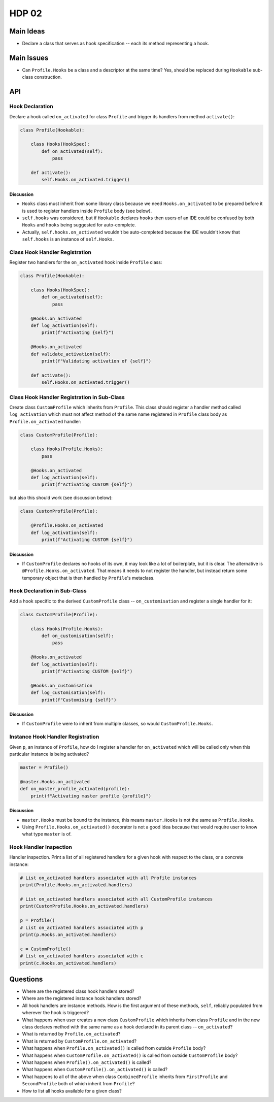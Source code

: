 ######
HDP 02
######

==========
Main Ideas
==========

* Declare a class that serves as hook specification -- each its method representing a hook.

===========
Main Issues
===========

* Can ``Profile.Hooks`` be a class and a descriptor at the same time? Yes, should be replaced during
  ``Hookable`` sub-class construction.

===
API
===

----------------
Hook Declaration
----------------

Declare a hook called ``on_activated`` for class ``Profile`` and trigger its handlers from
method ``activate()``:

.. code-block:: python

    class Profile(Hookable):

        class Hooks(HookSpec):
            def on_activated(self):
                pass

        def activate():
            self.Hooks.on_activated.trigger()


Discussion
""""""""""

* ``Hooks`` class must inherit from some library class because we need ``Hooks.on_activated`` to be prepared
  before it is used to register handlers inside ``Profile`` body (see below).
* ``self.hooks`` was considered, but if ``Hookable`` declares ``hooks`` then users of an IDE could be confused by both
  ``Hooks`` and ``hooks`` being suggested for auto-complete.
* Actually, ``self.hooks.on_activated`` wouldn't be auto-completed because the IDE wouldn't know that ``self.hooks``
  is an instance of ``self.Hooks``.

-------------------------------
Class Hook Handler Registration
-------------------------------

Register two handlers for the ``on_activated`` hook inside ``Profile`` class:

.. code-block:: python

    class Profile(Hookable):

        class Hooks(HookSpec):
            def on_activated(self):
                pass

        @Hooks.on_activated
        def log_activation(self):
            print(f"Activating {self}")

        @Hooks.on_activated
        def validate_activation(self):
            print(f"Validating activation of {self}")

        def activate():
            self.Hooks.on_activated.trigger()


--------------------------------------------
Class Hook Handler Registration in Sub-Class
--------------------------------------------

Create class ``CustomProfile`` which inherits from ``Profile``. This class should register
a handler method called ``log_activation`` which must not affect
method of the same name registered in ``Profile`` class body as ``Profile.on_activated`` handler:

.. code-block:: python

    class CustomProfile(Profile):

        class Hooks(Profile.Hooks):
            pass

        @Hooks.on_activated
        def log_activation(self):
            print(f"Activating CUSTOM {self}")

but also this should work (see discussion below):

.. code-block:: python

    class CustomProfile(Profile):

        @Profile.Hooks.on_activated
        def log_activation(self):
            print(f"Activating CUSTOM {self}")


Discussion
""""""""""

* If ``CustomProfile`` declares no hooks of its own, it may look like a lot of boilerplate, but it is clear.
  The alternative is ``@Profile.Hooks.on_activated``. That means it needs to not register the handler,
  but instead return some temporary object that is then handled by ``Profile``'s metaclass.


-----------------------------
Hook Declaration in Sub-Class
-----------------------------

Add a hook specific to the derived ``CustomProfile`` class -- ``on_customisation`` and register a
single handler for it:

.. code-block:: python

    class CustomProfile(Profile):

        class Hooks(Profile.Hooks):
            def on_customisation(self):
                pass

        @Hooks.on_activated
        def log_activation(self):
            print(f"Activating CUSTOM {self}")

        @Hooks.on_customisation
        def log_customisation(self):
            print(f"Customising {self}")

Discussion
""""""""""

* If ``CustomProfile`` were to inherit from multiple classes, so would ``CustomProfile.Hooks``.

----------------------------------
Instance Hook Handler Registration
----------------------------------

Given ``p``, an instance of ``Profile``, how do I register a handler for ``on_activated`` which will be called only
when this particular instance is being activated?

.. code-block:: python

    master = Profile()

    @master.Hooks.on_activated
    def on_master_profile_activated(profile):
        print(f"Activating master profile {profile}")


Discussion
""""""""""

* ``master.Hooks`` must be bound to the instance, this means ``master.Hooks`` is not the same as ``Profile.Hooks``.
* Using ``Profile.Hooks.on_activated()`` decorator is not a good idea because
  that would require user to know what type ``master`` is of.


-----------------------
Hook Handler Inspection
-----------------------

Handler inspection. Print a list of all registered handlers for a given hook with respect to the class, or a concrete
instance:

.. code-block:: python

    # List on_activated handlers associated with all Profile instances
    print(Profile.Hooks.on_activated.handlers)

    # List on_activated handlers associated with all CustomProfile instances
    print(CustomProfile.Hooks.on_activated.handlers)

    p = Profile()
    # List on_activated handlers associated with p
    print(p.Hooks.on_activated.handlers)

    c = CustomProfile()
    # List on_activated handlers associated with c
    print(c.Hooks.on_activated.handlers)


=========
Questions
=========

* Where are the registered class hook handlers stored?

* Where are the registered instance hook handlers stored?

* All hook handlers are instance methods. How is the first argument of these methods, ``self``, reliably populated
  from wherever the hook is triggered?

* What happens when user creates a new class ``CustomProfile`` which inherits from class ``Profile``
  and in the new class declares method with the same name as a hook declared in its parent class -- ``on_activated``?

* What is returned by ``Profile.on_activated``?

* What is returned by ``CustomProfile.on_activated``?

* What happens when ``Profile.on_activated()`` is called from outside ``Profile`` body?

* What happens when ``CustomProfile.on_activated()`` is called from outside ``CustomProfile`` body?

* What happens when ``Profile().on_activated()`` is called?

* What happens when ``CustomProfile().on_activated()`` is called?

* What happens to all of the above when class ``CombinedProfile`` inherits from
  ``FirstProfile`` and ``SecondProfile`` both of which inherit from ``Profile``?

* How to list all hooks available for a given class?
